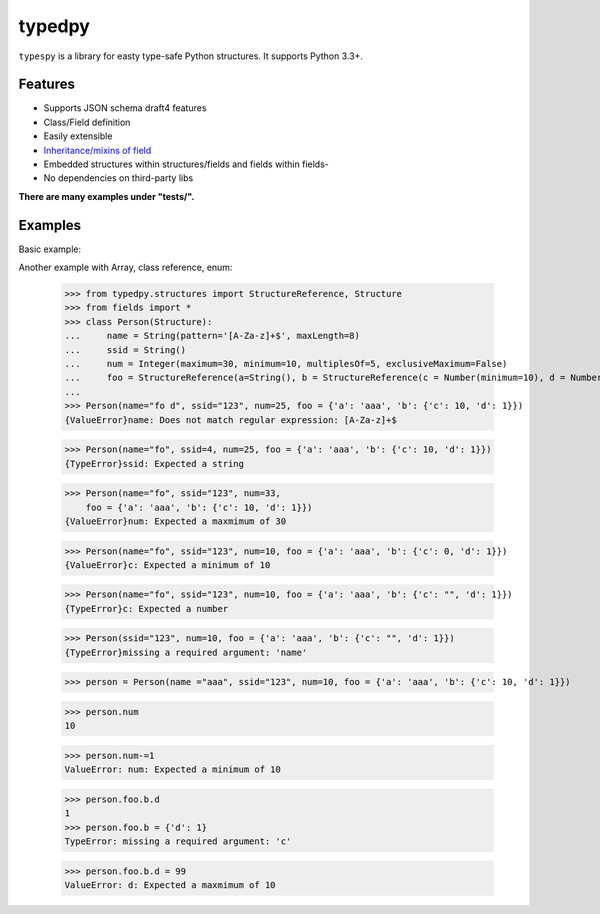 =======
typedpy
=======

``typespy`` is a library for easty type-safe Python structures. It supports Python 3.3+.

Features
--------

* Supports JSON schema draft4 features

* Class/Field definition

* Easily extensible

* `Inheritance/mixins of field <https://github.com/loyada/typedpy/blob/master/tests/test_inheritance_person.py>`_

* Embedded structures within structures/fields and fields within fields-

* No dependencies on third-party libs

**There are many examples under "tests/".**

Examples
----------
Basic example:

.. code-block:: python
    >>> from typedpy.structures import StructureReference, Structure
    >>> from fields import *
    >>> class Person(Structure):
    ...     name = String(pattern='[A-Za-z]+$', maxLength=8)
    ...     ssid = String()
    ...     num = Integer(maximum=30, minimum=10, multiplesOf=5, exclusiveMaximum=False)
    ...     foo = StructureReference(a=String(), b = StructureReference(c = Number(minimum=10), d = Number(maximum=10)))
    ...
    >>> Person(name="fo d", ssid="123", num=25, foo = {'a': 'aaa', 'b': {'c': 10, 'd': 1}})
    {ValueError}name: Does not match regular expression: [A-Za-z]+$

    >>> Person(name="fo", ssid=4, num=25, foo = {'a': 'aaa', 'b': {'c': 10, 'd': 1}})
    {TypeError}ssid: Expected a string


    >>> Person(name="fo", ssid="123", num=33,
        foo = {'a': 'aaa', 'b': {'c': 10, 'd': 1}})
    {ValueError}num: Expected a maxmimum of 30

    >>> Person(name="fo", ssid="123", num=10, foo = {'a': 'aaa', 'b': {'c': 0, 'd': 1}})
    {ValueError}c: Expected a minimum of 10

    >>> Person(name="fo", ssid="123", num=10, foo = {'a': 'aaa', 'b': {'c': "", 'd': 1}})
    {TypeError}c: Expected a number

    >>> Person(ssid="123", num=10, foo = {'a': 'aaa', 'b': {'c': "", 'd': 1}})
    {TypeError}missing a required argument: 'name'

    >>> person = Person(name ="aaa", ssid="123", num=10, foo = {'a': 'aaa', 'b': {'c': 10, 'd': 1}})

    >>> person.num
    10

    >>> person.num-=1
    ValueError: num: Expected a minimum of 10

    >>> person.foo.b.d
    1
    >>> person.foo.b = {'d': 1}
    TypeError: missing a required argument: 'c'

    >>> person.foo.b.d = 99
    ValueError: d: Expected a maxmimum of 10



Another example with Array, class reference, enum:


    >>> from typedpy.structures import StructureReference, Structure
    >>> from fields import *
    >>> class Person(Structure):
    ...     name = String(pattern='[A-Za-z]+$', maxLength=8)
    ...     ssid = String()
    ...     num = Integer(maximum=30, minimum=10, multiplesOf=5, exclusiveMaximum=False)
    ...     foo = StructureReference(a=String(), b = StructureReference(c = Number(minimum=10), d = Number(maximum=10)))
    ...
    >>> Person(name="fo d", ssid="123", num=25, foo = {'a': 'aaa', 'b': {'c': 10, 'd': 1}})
    {ValueError}name: Does not match regular expression: [A-Za-z]+$

    >>> Person(name="fo", ssid=4, num=25, foo = {'a': 'aaa', 'b': {'c': 10, 'd': 1}})
    {TypeError}ssid: Expected a string


    >>> Person(name="fo", ssid="123", num=33,
        foo = {'a': 'aaa', 'b': {'c': 10, 'd': 1}})
    {ValueError}num: Expected a maxmimum of 30

    >>> Person(name="fo", ssid="123", num=10, foo = {'a': 'aaa', 'b': {'c': 0, 'd': 1}})
    {ValueError}c: Expected a minimum of 10

    >>> Person(name="fo", ssid="123", num=10, foo = {'a': 'aaa', 'b': {'c': "", 'd': 1}})
    {TypeError}c: Expected a number

    >>> Person(ssid="123", num=10, foo = {'a': 'aaa', 'b': {'c': "", 'd': 1}})
    {TypeError}missing a required argument: 'name'

    >>> person = Person(name ="aaa", ssid="123", num=10, foo = {'a': 'aaa', 'b': {'c': 10, 'd': 1}})

    >>> person.num
    10

    >>> person.num-=1
    ValueError: num: Expected a minimum of 10

    >>> person.foo.b.d
    1
    >>> person.foo.b = {'d': 1}
    TypeError: missing a required argument: 'c'

    >>> person.foo.b.d = 99
    ValueError: d: Expected a maxmimum of 10

